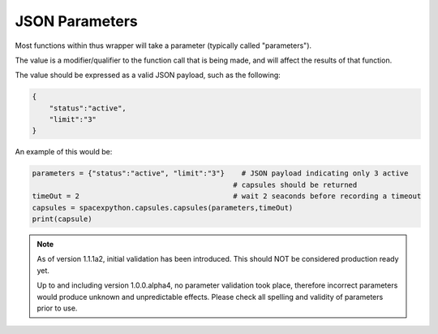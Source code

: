 JSON Parameters
***************

Most functions within thus wrapper will take a parameter (typically called "parameters").

The value is a modifier/qualifier to the function call that is being made, and will affect the results of that function.

The value should be expressed as a valid JSON payload, such as the following:

.. code-block:: json

    {
        "status":"active",
        "limit":"3"
    }

An example of this would be:

.. code-block:: python

    parameters = {"status":"active", "limit":"3"}    # JSON payload indicating only 3 active
                                                   # capsules should be returned
    timeOut = 2                                    # wait 2 seaconds before recording a timeout
    capsules = spacexpython.capsules.capsules(parameters,timeOut)
    print(capsule)

.. note::

    As of version 1.1.1a2, initial validation has been introduced. This should NOT be considered production ready yet.

    Up to and including version 1.0.0.alpha4, no parameter validation took place, therefore incorrect parameters would produce
    unknown and unpredictable effects. Please check all spelling and validity of parameters prior to use.
